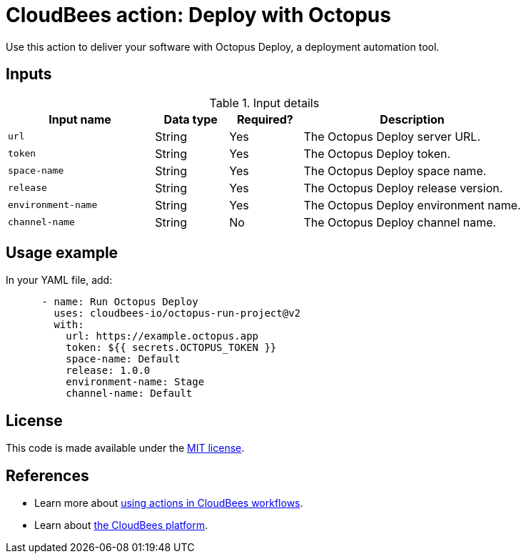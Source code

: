 = CloudBees action: Deploy with Octopus

Use this action to deliver your software with Octopus Deploy, a deployment automation tool.

== Inputs

[cols="2a,1a,1a,3a",options="header"]
.Input details
|===

| Input name
| Data type
| Required?
| Description

| `url`
| String
| Yes
| The Octopus Deploy server URL.

| `token`
| String
| Yes
| The Octopus Deploy token.

| `space-name`
| String
| Yes
| The Octopus Deploy space name.

| `release`
| String
| Yes
| The Octopus Deploy release version.

| `environment-name`
| String
| Yes
| The Octopus Deploy environment name.

| `channel-name`
| String
| No
| The Octopus Deploy channel name.

|===

== Usage example

In your YAML file, add:

[source,yaml]
----
      - name: Run Octopus Deploy
        uses: cloudbees-io/octopus-run-project@v2
        with:
          url: https://example.octopus.app
          token: ${{ secrets.OCTOPUS_TOKEN }}
          space-name: Default
          release: 1.0.0
          environment-name: Stage
          channel-name: Default
----

== License

This code is made available under the 
link:https://opensource.org/license/mit/[MIT license].

== References

* Learn more about link:https://docs.cloudbees.com/docs/cloudbees-saas-platform-actions/latest/[using actions in CloudBees workflows].
* Learn about link:https://docs.cloudbees.com/docs/cloudbees-saas-platform/latest/[the CloudBees platform].
